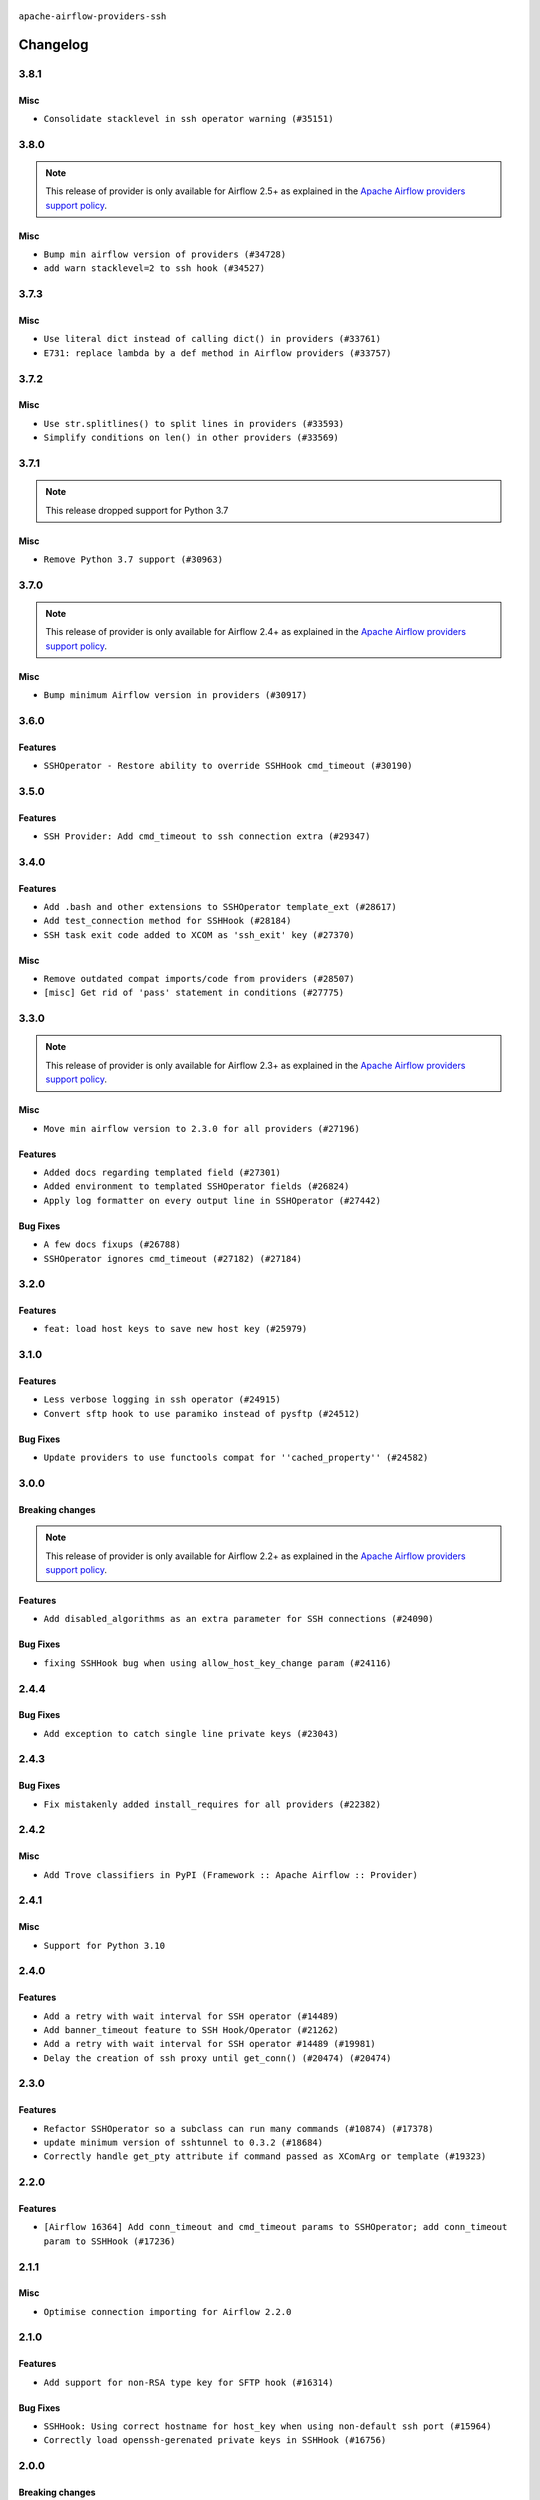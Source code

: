  .. Licensed to the Apache Software Foundation (ASF) under one
    or more contributor license agreements.  See the NOTICE file
    distributed with this work for additional information
    regarding copyright ownership.  The ASF licenses this file
    to you under the Apache License, Version 2.0 (the
    "License"); you may not use this file except in compliance
    with the License.  You may obtain a copy of the License at

 ..   http://www.apache.org/licenses/LICENSE-2.0

 .. Unless required by applicable law or agreed to in writing,
    software distributed under the License is distributed on an
    "AS IS" BASIS, WITHOUT WARRANTIES OR CONDITIONS OF ANY
    KIND, either express or implied.  See the License for the
    specific language governing permissions and limitations
    under the License.


.. NOTE TO CONTRIBUTORS:
   Please, only add notes to the Changelog just below the "Changelog" header when there are some breaking changes
   and you want to add an explanation to the users on how they are supposed to deal with them.
   The changelog is updated and maintained semi-automatically by release manager.

``apache-airflow-providers-ssh``


Changelog
---------

3.8.1
.....

Misc
~~~~

* ``Consolidate stacklevel in ssh operator warning (#35151)``

.. Below changes are excluded from the changelog. Move them to
   appropriate section above if needed. Do not delete the lines(!):
   * ``Pre-upgrade 'ruff==0.0.292' changes in providers (#35053)``
   * ``Prepare docs 3rd wave of Providers October 2023 (#35187)``

3.8.0
.....

.. note::
  This release of provider is only available for Airflow 2.5+ as explained in the
  `Apache Airflow providers support policy <https://github.com/apache/airflow/blob/main/PROVIDERS.rst#minimum-supported-version-of-airflow-for-community-managed-providers>`_.

Misc
~~~~

* ``Bump min airflow version of providers (#34728)``
* ``add warn stacklevel=2 to ssh hook (#34527)``

.. Below changes are excluded from the changelog. Move them to
   appropriate section above if needed. Do not delete the lines(!):
   * ``Consolidate hook management in SSHOperator (#34428)``

3.7.3
.....

Misc
~~~~

* ``Use literal dict instead of calling dict() in providers (#33761)``
* ``E731: replace lambda by a def method in Airflow providers (#33757)``

3.7.2
.....

Misc
~~~~

* ``Use str.splitlines() to split lines in providers (#33593)``
* ``Simplify conditions on len() in other providers (#33569)``

.. Below changes are excluded from the changelog. Move them to
   appropriate section above if needed. Do not delete the lines(!):
   * ``Prepare docs for Aug 2023 2nd wave of Providers (#33291)``
   * ``Prepare docs for July 2023 wave of Providers (RC2) (#32381)``
   * ``Remove spurious headers for provider changelogs (#32373)``
   * ``Prepare docs for July 2023 wave of Providers (#32298)``
   * ``Improve provider documentation and README structure (#32125)``

3.7.1
.....

.. note::
  This release dropped support for Python 3.7

Misc
~~~~

* ``Remove Python 3.7 support (#30963)``

.. Below changes are excluded from the changelog. Move them to
   appropriate section above if needed. Do not delete the lines(!):
   * ``Improve docstrings in providers (#31681)``
   * ``Add D400 pydocstyle check - Providers (#31427)``
   * ``Add note about dropping Python 3.7 for providers (#32015)``

3.7.0
.....

.. note::
  This release of provider is only available for Airflow 2.4+ as explained in the
  `Apache Airflow providers support policy <https://github.com/apache/airflow/blob/main/PROVIDERS.rst#minimum-supported-version-of-airflow-for-community-managed-providers>`_.

Misc
~~~~

* ``Bump minimum Airflow version in providers (#30917)``

.. Below changes are excluded from the changelog. Move them to
   appropriate section above if needed. Do not delete the lines(!):
   * ``Use 'AirflowProviderDeprecationWarning' in providers (#30975)``
   * ``Add full automation for min Airflow version for providers (#30994)``
   * ``Add mechanism to suspend providers (#30422)``
   * ``Use '__version__' in providers not 'version' (#31393)``
   * ``Fixing circular import error in providers caused by airflow version check (#31379)``
   * ``Prepare docs for May 2023 wave of Providers (#31252)``

3.6.0
.....

Features
~~~~~~~~

* ``SSHOperator - Restore ability to override SSHHook cmd_timeout (#30190)``

3.5.0
.....

Features
~~~~~~~~

* ``SSH Provider: Add cmd_timeout to ssh connection extra (#29347)``

3.4.0
.....

Features
~~~~~~~~

* ``Add .bash and other extensions to SSHOperator template_ext (#28617)``
* ``Add test_connection method for SSHHook (#28184)``
* ``SSH task exit code added to XCOM as 'ssh_exit' key (#27370)``

Misc
~~~~
* ``Remove outdated compat imports/code from providers (#28507)``
* ``[misc] Get rid of 'pass' statement in conditions (#27775)``

.. Below changes are excluded from the changelog. Move them to
   appropriate section above if needed. Do not delete the lines(!):

3.3.0
.....

.. note::
  This release of provider is only available for Airflow 2.3+ as explained in the
  `Apache Airflow providers support policy <https://github.com/apache/airflow/blob/main/PROVIDERS.rst#minimum-supported-version-of-airflow-for-community-managed-providers>`_.

Misc
~~~~

* ``Move min airflow version to 2.3.0 for all providers (#27196)``

Features
~~~~~~~~

* ``Added docs regarding templated field (#27301)``
* ``Added environment to templated SSHOperator fields (#26824)``
* ``Apply log formatter on every output line in SSHOperator (#27442)``

Bug Fixes
~~~~~~~~~

* ``A few docs fixups (#26788)``
* ``SSHOperator ignores cmd_timeout (#27182) (#27184)``

.. Below changes are excluded from the changelog. Move them to
   appropriate section above if needed. Do not delete the lines(!):
   * ``Update old style typing (#26872)``
   * ``Enable string normalization in python formatting - providers (#27205)``

3.2.0
.....

Features
~~~~~~~~

* ``feat: load host keys to save new host key (#25979)``

.. Below changes are excluded from the changelog. Move them to
   appropriate section above if needed. Do not delete the lines(!):
   * ``Apply PEP-563 (Postponed Evaluation of Annotations) to non-core airflow (#26289)``

3.1.0
.....

Features
~~~~~~~~

* ``Less verbose logging in ssh operator (#24915)``
* ``Convert sftp hook to use paramiko instead of pysftp (#24512)``

Bug Fixes
~~~~~~~~~

* ``Update providers to use functools compat for ''cached_property'' (#24582)``

.. Below changes are excluded from the changelog. Move them to
   appropriate section above if needed. Do not delete the lines(!):
   * ``Move provider dependencies to inside provider folders (#24672)``
   * ``Remove 'hook-class-names' from provider.yaml (#24702)``

3.0.0
.....

Breaking changes
~~~~~~~~~~~~~~~~

.. note::
  This release of provider is only available for Airflow 2.2+ as explained in the
  `Apache Airflow providers support policy <https://github.com/apache/airflow/blob/main/PROVIDERS.rst#minimum-supported-version-of-airflow-for-community-managed-providers>`_.

Features
~~~~~~~~

* ``Add disabled_algorithms as an extra parameter for SSH connections (#24090)``

Bug Fixes
~~~~~~~~~

* ``fixing SSHHook bug when using allow_host_key_change param (#24116)``

.. Below changes are excluded from the changelog. Move them to
   appropriate section above if needed. Do not delete the lines(!):
   * ``Add explanatory note for contributors about updating Changelog (#24229)``
   * ``Prepare docs for May 2022 provider's release (#24231)``
   * ``Update package description to remove double min-airflow specification (#24292)``

2.4.4
.....

Bug Fixes
~~~~~~~~~

* ``Add exception to catch single line private keys (#23043)``

2.4.3
.....

Bug Fixes
~~~~~~~~~

* ``Fix mistakenly added install_requires for all providers (#22382)``

2.4.2
.....

Misc
~~~~~

* ``Add Trove classifiers in PyPI (Framework :: Apache Airflow :: Provider)``

2.4.1
.....

Misc
~~~~

* ``Support for Python 3.10``

.. Below changes are excluded from the changelog. Move them to
   appropriate section above if needed. Do not delete the lines(!):

2.4.0
.....

Features
~~~~~~~~

* ``Add a retry with wait interval for SSH operator (#14489)``
* ``Add banner_timeout feature to SSH Hook/Operator (#21262)``
* ``Add a retry with wait interval for SSH operator #14489 (#19981)``
* ``Delay the creation of ssh proxy until get_conn() (#20474) (#20474)``

.. Below changes are excluded from the changelog. Move them to
   appropriate section above if needed. Do not delete the lines(!):
   * ``Add optional features in providers. (#21074)``
   * ``Fix last remaining MyPy errors (#21020)``
   * ``Remove ':type' lines now sphinx-autoapi supports typehints (#20951)``
   * ``Fix K8S changelog to be PyPI-compatible (#20614)``
   * ``Update documentation for provider December 2021 release (#20523)``
   * ``Even more typing in operators (template_fields/ext) (#20608)``
   * ``Fix template_fields type to have MyPy friendly Sequence type (#20571)``
   * ``Fix MyPy Errors for SSH provider (#20241)``
   * ``Refactor SSH tests to not use SSH server in operator tests (#21326)``
   * ``Add documentation for January 2021 providers release (#21257)``

2.3.0
.....

Features
~~~~~~~~

* ``Refactor SSHOperator so a subclass can run many commands (#10874) (#17378)``
* ``update minimum version of sshtunnel to 0.3.2 (#18684)``
* ``Correctly handle get_pty attribute if command passed as XComArg or template (#19323)``

.. Below changes are excluded from the changelog. Move them to
   appropriate section above if needed. Do not delete the lines(!):
   * ``Add pre-commit hook for common misspelling check in files (#18964)``

2.2.0
.....

Features
~~~~~~~~

* ``[Airflow 16364] Add conn_timeout and cmd_timeout params to SSHOperator; add conn_timeout param to SSHHook (#17236)``

.. Below changes are excluded from the changelog. Move them to
   appropriate section above if needed. Do not delete the lines(!):

2.1.1
.....


Misc
~~~~

* ``Optimise connection importing for Airflow 2.2.0``

.. Below changes are excluded from the changelog. Move them to
   appropriate section above if needed. Do not delete the lines(!):
   * ``Update description about the new ''connection-types'' provider meta-data (#17767)``
   * ``Import Hooks lazily individually in providers manager (#17682)``
   * ``Ignores exception raised during closing SSH connection (#17528)``

2.1.0
.....

Features
~~~~~~~~

* ``Add support for non-RSA type key for SFTP hook (#16314)``

Bug Fixes
~~~~~~~~~

* ``SSHHook: Using correct hostname for host_key when using non-default ssh port (#15964)``
* ``Correctly load openssh-gerenated private keys in SSHHook (#16756)``

.. Below changes are excluded from the changelog. Move them to
   appropriate section above if needed. Do not delete the lines(!):
   * ``Removes pylint from our toolchain (#16682)``
   * ``Prepare documentation for July release of providers. (#17015)``
   * ``Fixed wrongly escaped characters in amazon's changelog (#17020)``

2.0.0
.....

Breaking changes
~~~~~~~~~~~~~~~~

* ``Auto-apply apply_default decorator (#15667)``

.. warning:: Due to apply_default decorator removal, this version of the provider requires Airflow 2.1.0+.
   If your Airflow version is < 2.1.0, and you want to install this provider version, first upgrade
   Airflow to at least version 2.1.0. Otherwise your Airflow package version will be upgraded
   automatically and you will have to manually run ``airflow upgrade db`` to complete the migration.

Bug Fixes
~~~~~~~~~

* ``Display explicit error in case UID has no actual username (#15212)``

.. Below changes are excluded from the changelog. Move them to
   appropriate section above if needed. Do not delete the lines(!):
   * ``Prepares provider release after PIP 21 compatibility (#15576)``
   * ``Updated documentation for June 2021 provider release (#16294)``
   * ``Add Connection Documentation to more Providers (#15408)``
   * ``More documentation update for June providers release (#16405)``
   * ``Synchronizes updated changelog after buggfix release (#16464)``

1.3.0
.....

Features
~~~~~~~~

* ``A bunch of template_fields_renderers additions (#15130)``

1.2.0
.....

Features
~~~~~~~~

* ``Added support for DSS, ECDSA, and Ed25519 private keys in SSHHook (#12467)``

1.1.0
.....

Updated documentation and readme files.

Features
~~~~~~~~

* ``[AIRFLOW-7044] Host key can be specified via SSH connection extras. (#12944)``

1.0.0
.....

Initial version of the provider.
